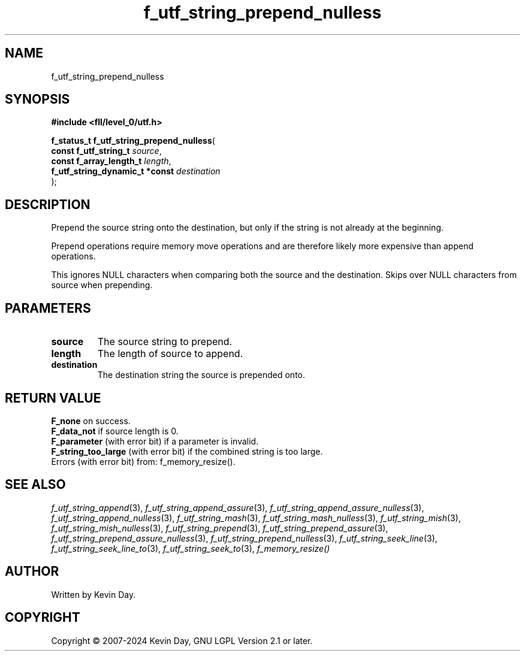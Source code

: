 .TH f_utf_string_prepend_nulless "3" "February 2024" "FLL - Featureless Linux Library 0.6.9" "Library Functions"
.SH "NAME"
f_utf_string_prepend_nulless
.SH SYNOPSIS
.nf
.B #include <fll/level_0/utf.h>
.sp
\fBf_status_t f_utf_string_prepend_nulless\fP(
    \fBconst f_utf_string_t          \fP\fIsource\fP,
    \fBconst f_array_length_t        \fP\fIlength\fP,
    \fBf_utf_string_dynamic_t *const \fP\fIdestination\fP
);
.fi
.SH DESCRIPTION
.PP
Prepend the source string onto the destination, but only if the string is not already at the beginning.
.PP
Prepend operations require memory move operations and are therefore likely more expensive than append operations.
.PP
This ignores NULL characters when comparing both the source and the destination. Skips over NULL characters from source when prepending.
.SH PARAMETERS
.TP
.B source
The source string to prepend.

.TP
.B length
The length of source to append.

.TP
.B destination
The destination string the source is prepended onto.

.SH RETURN VALUE
.PP
\fBF_none\fP on success.
.br
\fBF_data_not\fP if source length is 0.
.br
\fBF_parameter\fP (with error bit) if a parameter is invalid.
.br
\fBF_string_too_large\fP (with error bit) if the combined string is too large.
.br
Errors (with error bit) from: f_memory_resize().
.SH SEE ALSO
.PP
.nh
.ad l
\fIf_utf_string_append\fP(3), \fIf_utf_string_append_assure\fP(3), \fIf_utf_string_append_assure_nulless\fP(3), \fIf_utf_string_append_nulless\fP(3), \fIf_utf_string_mash\fP(3), \fIf_utf_string_mash_nulless\fP(3), \fIf_utf_string_mish\fP(3), \fIf_utf_string_mish_nulless\fP(3), \fIf_utf_string_prepend\fP(3), \fIf_utf_string_prepend_assure\fP(3), \fIf_utf_string_prepend_assure_nulless\fP(3), \fIf_utf_string_prepend_nulless\fP(3), \fIf_utf_string_seek_line\fP(3), \fIf_utf_string_seek_line_to\fP(3), \fIf_utf_string_seek_to\fP(3), \fIf_memory_resize()\fP
.ad
.hy
.SH AUTHOR
Written by Kevin Day.
.SH COPYRIGHT
.PP
Copyright \(co 2007-2024 Kevin Day, GNU LGPL Version 2.1 or later.

